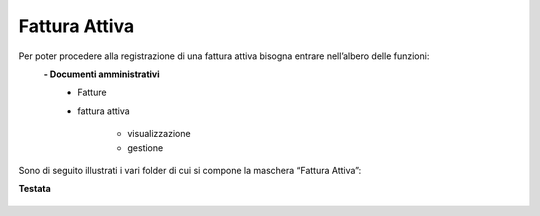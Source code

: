 ==============
Fattura Attiva
==============

Per poter procedere alla registrazione di una fattura attiva bisogna entrare nell’albero delle funzioni:  
 **- Documenti amministrativi**  
      - Fatture   
      - fattura attiva  

          - visualizzazione   
          - gestione  
          
Sono di seguito illustrati i vari folder di cui si compone la maschera “Fattura Attiva”:

**Testata**

.. figure:: /docs/screenshot/Fattura_attiva_testata.png
